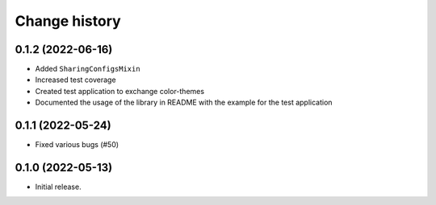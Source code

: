 ==============
Change history
==============

0.1.2 (2022-06-16)
==================

* Added ``SharingConfigsMixin``
* Increased test coverage
* Created test application to exchange color-themes
* Documented the usage of the library in README with the example for the test application


0.1.1 (2022-05-24)
==================

* Fixed various bugs (#50)


0.1.0 (2022-05-13)
==================

* Initial release.
